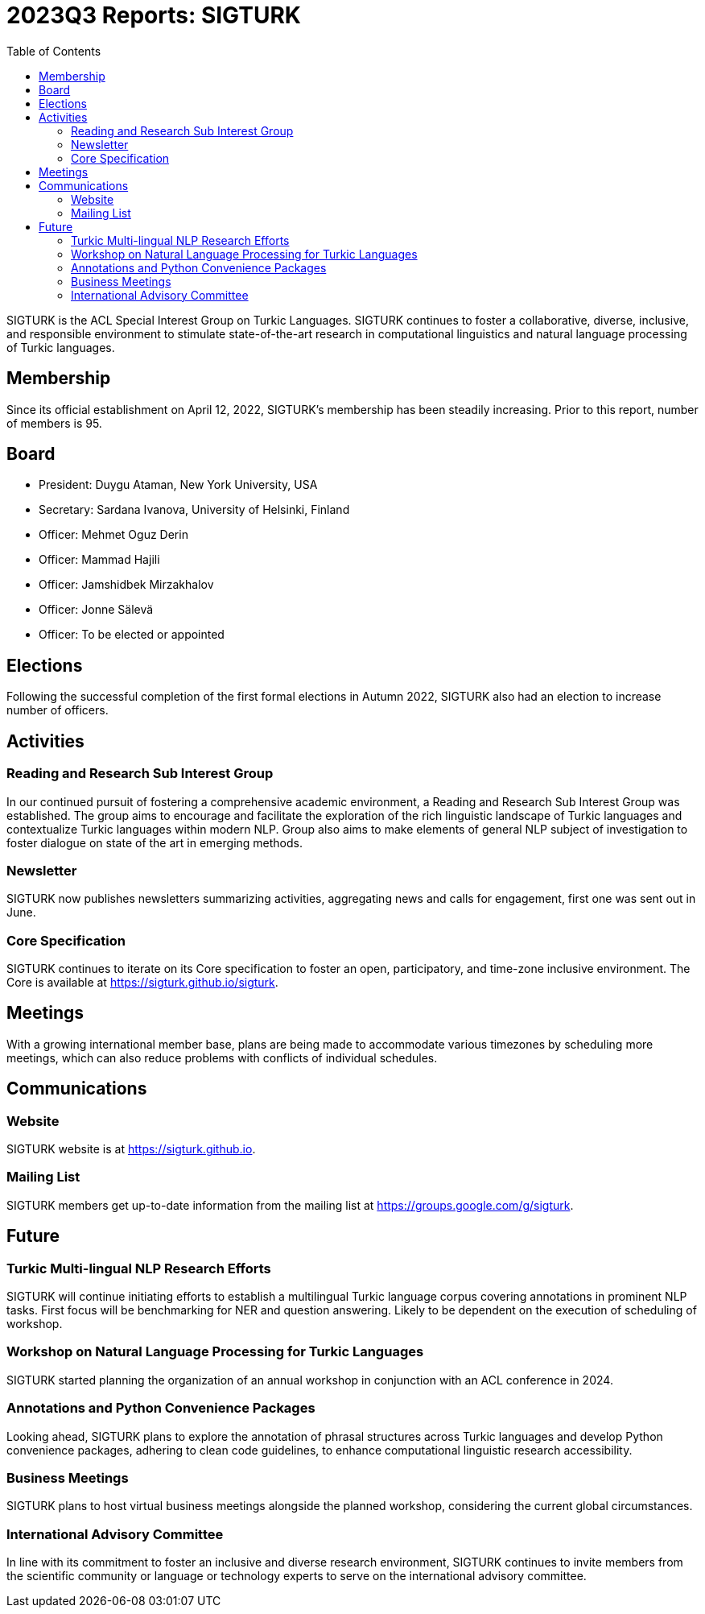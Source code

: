 = 2023Q3 Reports: SIGTURK
:bibtex-style: apa
:bibtex-throw: true
:toc:

SIGTURK is the ACL Special Interest Group on Turkic Languages. SIGTURK continues to foster a collaborative, diverse, inclusive, and responsible environment to stimulate state-of-the-art research in computational linguistics and natural language processing of Turkic languages.

== Membership

Since its official establishment on April 12, 2022, SIGTURK's membership has been steadily increasing. Prior to this report, number of members is 95.

== Board

* President: Duygu Ataman, New York University, USA
* Secretary: Sardana Ivanova, University of Helsinki, Finland
* Officer: Mehmet Oguz Derin
* Officer: Mammad Hajili
* Officer: Jamshidbek Mirzakhalov
* Officer: Jonne Sälevä
* Officer: To be elected or appointed

== Elections

Following the successful completion of the first formal elections in Autumn 2022, SIGTURK also had an election to increase number of officers.

== Activities

=== Reading and Research Sub Interest Group

In our continued pursuit of fostering a comprehensive academic environment, a Reading and Research Sub Interest Group was established. The group aims to encourage and facilitate the exploration of the rich linguistic landscape of Turkic languages and contextualize Turkic languages within modern NLP. Group also aims to make elements of general NLP subject of investigation to foster dialogue on state of the art in emerging methods.

=== Newsletter

SIGTURK now publishes newsletters summarizing activities, aggregating news and calls for engagement, first one was sent out in June.

=== Core Specification

SIGTURK continues to iterate on its Core specification to foster an open, participatory, and time-zone inclusive environment. The Core is available at link:++https://sigturk.github.io/sigturk++[https://sigturk.github.io/sigturk].

== Meetings

With a growing international member base, plans are being made to accommodate various timezones by scheduling more meetings, which can also reduce problems with conflicts of individual schedules.

== Communications

=== Website

SIGTURK website is at link:++https://sigturk.github.io++[https://sigturk.github.io].

=== Mailing List

SIGTURK members get up-to-date information from the mailing list at link:++https://groups.google.com/g/sigturk++[https://groups.google.com/g/sigturk].

== Future

=== Turkic Multi-lingual NLP Research Efforts

SIGTURK will continue initiating efforts to establish a multilingual Turkic language corpus covering annotations in prominent NLP tasks. First focus will be benchmarking for NER and question answering. Likely to be dependent on the execution of scheduling of workshop.

=== Workshop on Natural Language Processing for Turkic Languages

SIGTURK started planning the organization of an annual workshop in conjunction with an ACL conference in 2024.

=== Annotations and Python Convenience Packages

Looking ahead, SIGTURK plans to explore the annotation of phrasal structures across Turkic languages and develop Python convenience packages, adhering to clean code guidelines, to enhance computational linguistic research accessibility.

=== Business Meetings

SIGTURK plans to host virtual business meetings alongside the planned workshop, considering the current global circumstances.

=== International Advisory Committee

In line with its commitment to foster an inclusive and diverse research environment, SIGTURK continues to invite members from the scientific community or language or technology experts to serve on the international advisory committee.
